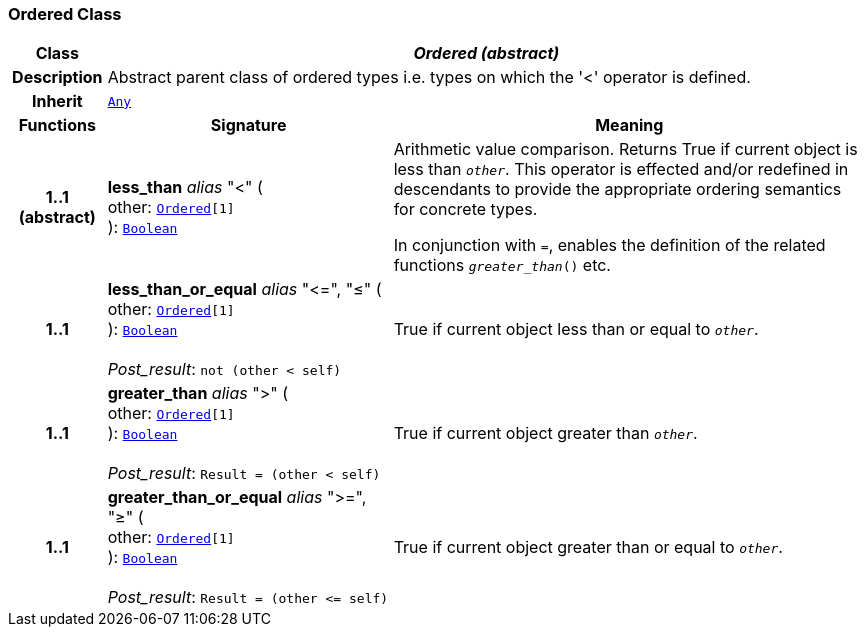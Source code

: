 === Ordered Class

[cols="^1,3,5"]
|===
h|*Class*
2+^h|*__Ordered (abstract)__*

h|*Description*
2+a|Abstract parent class of ordered types i.e. types on which the '<' operator is defined.

h|*Inherit*
2+|`<<_any_class,Any>>`

h|*Functions*
^h|*Signature*
^h|*Meaning*

h|*1..1 +
(abstract)*
|*less_than* __alias__ "<" ( +
other: `<<_ordered_class,Ordered>>[1]` +
): `<<_boolean_class,Boolean>>`
a|Arithmetic value comparison. Returns True if current object is less than `_other_`. This operator is effected and/or redefined in descendants to provide the appropriate ordering semantics for concrete types.

In conjunction with `=`, enables the definition of the related functions `_greater_than_()` etc.

h|*1..1*
|*less_than_or_equal* __alias__ "\<=", "≤" ( +
other: `<<_ordered_class,Ordered>>[1]` +
): `<<_boolean_class,Boolean>>` +
 +
__Post_result__: `not (other < self)`
a|True if current object less than or equal to `_other_`.

h|*1..1*
|*greater_than* __alias__ ">" ( +
other: `<<_ordered_class,Ordered>>[1]` +
): `<<_boolean_class,Boolean>>` +
 +
__Post_result__: `Result = (other < self)`
a|True if current object greater than `_other_`.

h|*1..1*
|*greater_than_or_equal* __alias__ ">=", "≥" ( +
other: `<<_ordered_class,Ordered>>[1]` +
): `<<_boolean_class,Boolean>>` +
 +
__Post_result__: `Result = (other \<= self)`
a|True if current object greater than or equal to `_other_`.
|===
